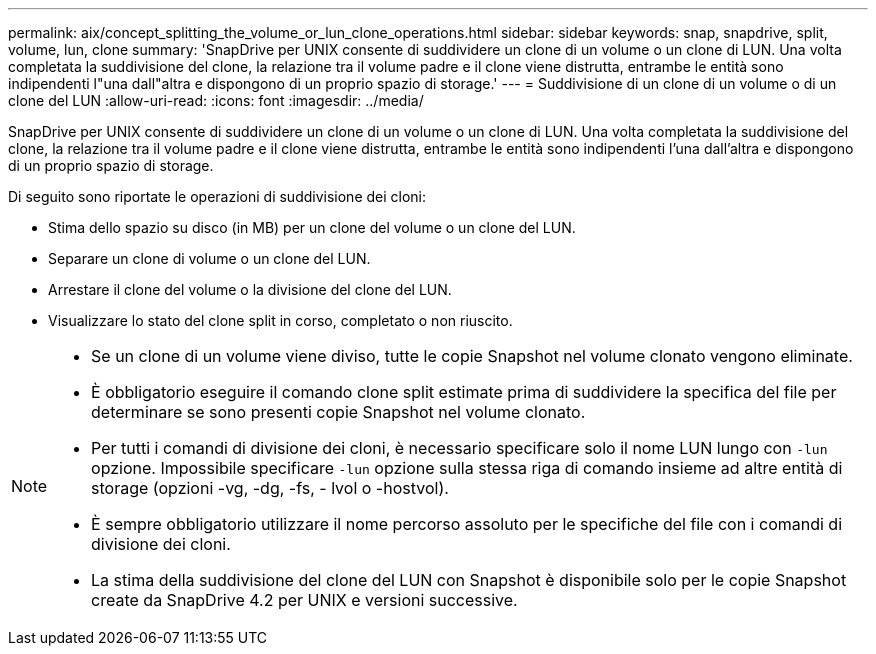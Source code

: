 ---
permalink: aix/concept_splitting_the_volume_or_lun_clone_operations.html 
sidebar: sidebar 
keywords: snap, snapdrive, split, volume, lun, clone 
summary: 'SnapDrive per UNIX consente di suddividere un clone di un volume o un clone di LUN. Una volta completata la suddivisione del clone, la relazione tra il volume padre e il clone viene distrutta, entrambe le entità sono indipendenti l"una dall"altra e dispongono di un proprio spazio di storage.' 
---
= Suddivisione di un clone di un volume o di un clone del LUN
:allow-uri-read: 
:icons: font
:imagesdir: ../media/


[role="lead"]
SnapDrive per UNIX consente di suddividere un clone di un volume o un clone di LUN. Una volta completata la suddivisione del clone, la relazione tra il volume padre e il clone viene distrutta, entrambe le entità sono indipendenti l'una dall'altra e dispongono di un proprio spazio di storage.

Di seguito sono riportate le operazioni di suddivisione dei cloni:

* Stima dello spazio su disco (in MB) per un clone del volume o un clone del LUN.
* Separare un clone di volume o un clone del LUN.
* Arrestare il clone del volume o la divisione del clone del LUN.
* Visualizzare lo stato del clone split in corso, completato o non riuscito.


[NOTE]
====
* Se un clone di un volume viene diviso, tutte le copie Snapshot nel volume clonato vengono eliminate.
* È obbligatorio eseguire il comando clone split estimate prima di suddividere la specifica del file per determinare se sono presenti copie Snapshot nel volume clonato.
* Per tutti i comandi di divisione dei cloni, è necessario specificare solo il nome LUN lungo con `-lun` opzione. Impossibile specificare `-lun` opzione sulla stessa riga di comando insieme ad altre entità di storage (opzioni -vg, -dg, -fs, - lvol o -hostvol).
* È sempre obbligatorio utilizzare il nome percorso assoluto per le specifiche del file con i comandi di divisione dei cloni.
* La stima della suddivisione del clone del LUN con Snapshot è disponibile solo per le copie Snapshot create da SnapDrive 4.2 per UNIX e versioni successive.


====